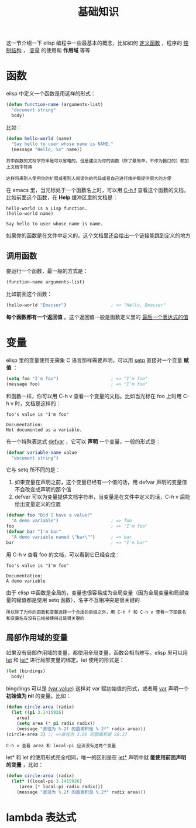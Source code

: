 #+TITLE: 基础知识
#+HTML_HEAD: <link rel="stylesheet" type="text/css" href="css/main.css" />
#+HTML_LINK_UP: helloworld.html   
#+HTML_LINK_HOME: elisp.html
#+OPTIONS: num:nil timestamp:nil ^:nil

这一节介绍一下 elisp 编程中一些最基本的概念，比如如何 _定义函数_ ，程序的 _控制结构_ ， _变量_ 的使用和 *作用域* 等等 
*  函数
elisp 中定义一个函数是用这样的形式：

#+BEGIN_SRC lisp 
  (defun function-name (arguments-list)
    "document string"
    body)
#+END_SRC

比如：

#+BEGIN_SRC lisp 
  (defun hello-world (name)
    "Say hello to user whose name is NAME."
    (message "Hello, %s" name))
#+END_SRC

#+BEGIN_EXAMPLE
  其中函数的文档字符串是可以省略的。但是建议为你的函数（除了最简单，不作为接口的）都加上文档字符串

  这样将来别人使用你的扩展或者别人阅读你的代码或者自己进行维护都提供很大的方便
#+END_EXAMPLE

在 emacs 里，当光标处于一个函数名上时，可以用  _C-h f_ 查看这个函数的文档。比如前面这个函数，在 *Help* 缓冲区里的文档是：

#+BEGIN_EXAMPLE
  hello-world is a Lisp function.
  (hello-world name)

  Say hello to user whose name is name.
#+END_EXAMPLE

如果你的函数是在文件中定义的。这个文档里还会给出一个链接能跳到定义的地方

** 调用函数
要运行一个函数，最一般的方式是：

#+BEGIN_SRC lisp 
(function-name arguments-list)
#+END_SRC

比如前面这个函数：

#+BEGIN_SRC lisp 
  (hello-world "Emacser")                 ; => "Hello, Emacser"
#+END_SRC

*每个函数都有一个返回值* 。这个返回值一般是函数定义里的 _最后一个表达式的值_ 
* 变量

elisp 里的变量使用无需象 C 语言那样需要声明，可以用 _setq_ 直接对一个变量 *赋值* ：

#+BEGIN_SRC lisp 
  (setq foo "I'm foo")                    ; => "I'm foo"
  (message foo)                           ; => "I'm foo"
#+END_SRC

和函数一样，你可以用 C-h v 查看一个变量的文档。比如当光标在 foo 上时用 C-h v 时，文档是这样的：

#+BEGIN_EXAMPLE
  foo's value is "I'm foo"

  Documentation:
  Not documented as a variable.
#+END_EXAMPLE

有一个特殊表达式 _defvar_ ，它可以 *声明* 一个变量，一般的形式是：

#+BEGIN_SRC lisp
(defvar variable-name value
  "document string")
#+END_SRC

它与 setq 所不同的是：
1. 如果变量在声明之前，这个变量已经有一个值的话，用 defvar 声明的变量值不会改变成声明的那个值
2. defvar 可以为变量提供文档字符串，当变量是在文件中定义的话，C-h v 后能给出变量定义的位置 

#+BEGIN_SRC lisp 
  (defvar foo "Did I have a value?"
    "A demo variable")                    ; => foo
  foo                                     ; => "I'm foo"
  (defvar bar "I'm bar"
    "A demo variable named \"bar\"")      ; => bar
  bar                                     ; => "I'm bar"
#+END_SRC

用 C-h v 查看 foo 的文档，可以看到它已经变成：

#+BEGIN_EXAMPLE
  foo's value is "I'm foo"

  Documentation:
  A demo variable
#+END_EXAMPLE

由于 elisp 中函数是全局的，变量也很容易成为全局变量（因为全局变量和局部变量的赋值都是使用 setq 函数），名字不互相冲突是很关键的

#+BEGIN_EXAMPLE
所以除了为你的函数和变量选择一个合适的前缀之外，用 C-h f 和 C-h v 查看一下函数名和变量名有没有已经被使用过是很关键的
#+END_EXAMPLE
** 局部作用域的变量
如果没有局部作用域的变量，都使用全局变量，函数会相当难写。elisp 里可以用 _let_ 和 _let*_ 进行局部变量的绑定。let 使用的形式是：

#+BEGIN_SRC lisp 
  (let (bindings)
    body)
#+END_SRC

bingdings 可以是 _(var value)_ 这样对 var 赋初始值的形式，或者用 _var_ 声明一个 *初始值为 nil* 的变量。比如：

#+BEGIN_SRC lisp 
  (defun circle-area (radix)
    (let ((pi 3.1415926)
	  area)
      (setq area (* pi radix radix))
      (message "直径为 %.2f 的圆面积是 %.2f" radix area)))
  (circle-area 3) ;; =>直径为 3.00 的圆面积是 28.27 
#+END_SRC

#+BEGIN_EXAMPLE
C-h v 查看 area 和 local-pi 应该没有这两个变量
#+END_EXAMPLE

let* 和 let 的使用形式完全相同，唯一的区别是在 _let*_ 声明中就 *能使用前面声明的变量* ，比如：

#+BEGIN_SRC lisp 
  (defun circle-area (radix)
    (let* ((local-pi 3.1415926)
	   (area (* local-pi radix radix)))
      (message "直径为 %.2f 的圆面积是 %.2f" radix area)))
#+END_SRC
* lambda 表达式

